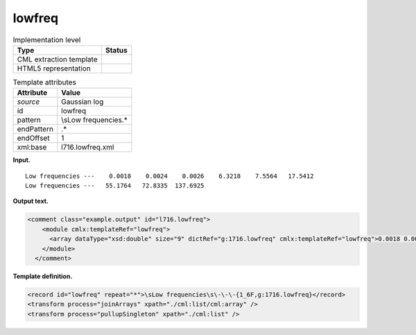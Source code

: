 .. _lowfreq-d3e14179:

lowfreq
=======

.. table:: Implementation level

   +-----------------------------------+-----------------------------------+
   | Type                              | Status                            |
   +===================================+===================================+
   | CML extraction template           | |image0|                          |
   +-----------------------------------+-----------------------------------+
   | HTML5 representation              | |image1|                          |
   +-----------------------------------+-----------------------------------+

.. table:: Template attributes

   +-----------------------------------+-----------------------------------+
   | Attribute                         | Value                             |
   +===================================+===================================+
   | *source*                          | Gaussian log                      |
   +-----------------------------------+-----------------------------------+
   | id                                | lowfreq                           |
   +-----------------------------------+-----------------------------------+
   | pattern                           | \\sLow frequencies.\*             |
   +-----------------------------------+-----------------------------------+
   | endPattern                        | .\*                               |
   +-----------------------------------+-----------------------------------+
   | endOffset                         | 1                                 |
   +-----------------------------------+-----------------------------------+
   | xml:base                          | l716.lowfreq.xml                  |
   +-----------------------------------+-----------------------------------+

**Input.**

::

    Low frequencies ---    0.0018    0.0024    0.0026    6.3218    7.5564   17.5412
    Low frequencies ---   55.1764   72.8335  137.6925
     

**Output text.**

.. code:: xml

   <comment class="example.output" id="l716.lowfreq">
       <module cmlx:templateRef="lowfreq">
         <array dataType="xsd:double" size="9" dictRef="g:1716.lowfreq" cmlx:templateRef="lowfreq">0.0018 0.0024 0.0026 6.3218 7.5564 17.5412 55.1764 72.8335 137.6925</array>
       </module>
     </comment>

**Template definition.**

.. code:: xml

   <record id="lowfreq" repeat="*">\sLow frequencies\s\-\-\-{1_6F,g:1716.lowfreq}</record>
   <transform process="joinArrays" xpath="./cml:list/cml:array" />
   <transform process="pullupSingleton" xpath="./cml:list" />

.. |image0| image:: ../../imgs/Total.png
.. |image1| image:: ../../imgs/None.png
